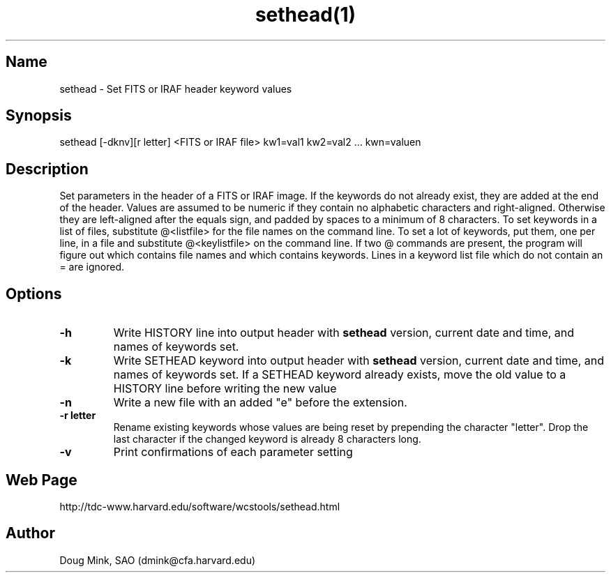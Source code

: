 .TH sethead(1) WCSTools "6 July 2001"
.SH Name
sethead \- Set FITS or IRAF header keyword values
.SH Synopsis
sethead [-dknv][r letter] <FITS or IRAF file> kw1=val1 kw2=val2 ... kwn=valuen
.SH Description
Set parameters in the header of a FITS or IRAF image.  If the keywords do
not already exist, they are added at the end of the header.  Values are
assumed to be numeric if they contain no alphabetic characters and
right-aligned.  Otherwise they are left-aligned after the equals sign,
and padded by spaces to a minimum of 8 characters.
To set keywords in a list of files, substitute @<listfile> for the file
names on the command line.  To set a lot of keywords, put them, one per
line, in a file and substitute @<keylistfile> on the command line.
If two @ commands are present, the program will figure out which contains
file names and which contains keywords.  Lines in a keyword list file which
do not contain an = are ignored.

.SH Options
.TP
.B \-h
Write HISTORY line into output header with 
.B sethead
version, current date and time, and names of keywords set.
.TP
.B \-k
Write SETHEAD keyword into output header with 
.B sethead
version, current date and time, and names of keywords set.  
If a SETHEAD keyword already exists, move the old value to a
HISTORY line before writing the new value
.TP
.B \-n
Write a new file with an added "e" before the extension.
.TP
.B \-r letter
Rename existing keywords whose values are being reset by prepending
the character "letter".  Drop the last character if the changed
keyword is already 8 characters long.
.TP
.B \-v
Print confirmations of each parameter setting
.SH Web Page
http://tdc-www.harvard.edu/software/wcstools/sethead.html
.SH Author
Doug Mink, SAO (dmink@cfa.harvard.edu)
